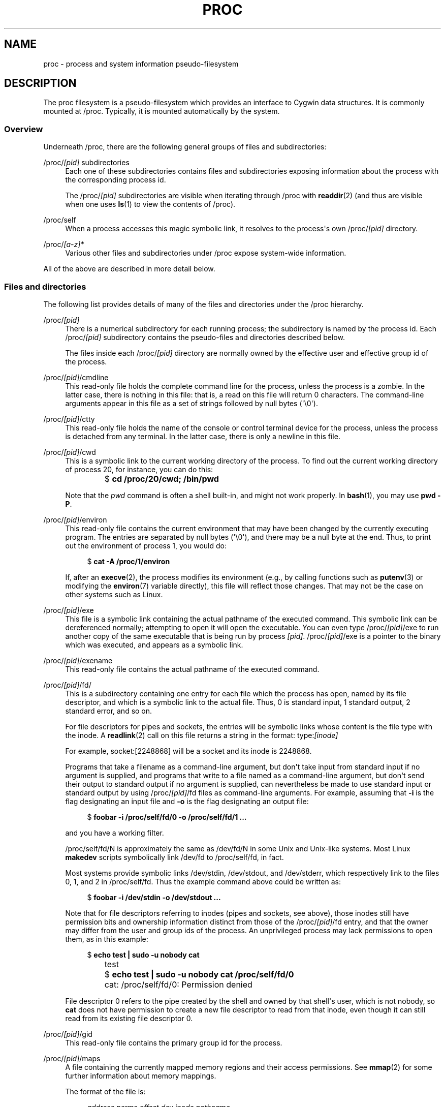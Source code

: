 '\" t
.\"     Title: proc
.\"    Author: 
.\" Generator: DocBook XSL Stylesheets vsnapshot <http://docbook.sf.net/>
.\"      Date: 2020-11-24
.\"    Manual: Cygwin User\*(Aqs Manual
.\"    Source: Cygwin
.\"  Language: English
.\"
.TH "PROC" "5" "2020\-11\-24" "Cygwin" "Cygwin User\*(Aqs Manual"
.\" -----------------------------------------------------------------
.\" * Define some portability stuff
.\" -----------------------------------------------------------------
.\" ~~~~~~~~~~~~~~~~~~~~~~~~~~~~~~~~~~~~~~~~~~~~~~~~~~~~~~~~~~~~~~~~~
.\" http://bugs.debian.org/507673
.\" http://lists.gnu.org/archive/html/groff/2009-02/msg00013.html
.\" ~~~~~~~~~~~~~~~~~~~~~~~~~~~~~~~~~~~~~~~~~~~~~~~~~~~~~~~~~~~~~~~~~
.ie \n(.g .ds Aq \(aq
.el       .ds Aq '
.\" -----------------------------------------------------------------
.\" * set default formatting
.\" -----------------------------------------------------------------
.\" disable hyphenation
.nh
.\" disable justification (adjust text to left margin only)
.ad l
.\" -----------------------------------------------------------------
.\" * MAIN CONTENT STARTS HERE *
.\" -----------------------------------------------------------------
.SH "NAME"
proc \- process and system information pseudo\-filesystem
.SH "DESCRIPTION"
.PP
The
proc
filesystem is a pseudo\-filesystem which provides an interface to Cygwin data structures\&. It is commonly mounted at
/proc\&. Typically, it is mounted automatically by the system\&.
.SS "Overview"
.PP
Underneath
/proc, there are the following general groups of files and subdirectories:
.PP
/proc/\fI[pid]\fR subdirectories
.RS 4
Each one of these subdirectories contains files and subdirectories exposing information about the process with the corresponding process id\&.
.sp
The
/proc/\fI[pid]\fR
subdirectories are visible when iterating through
/proc
with
\fBreaddir\fR(2)
(and thus are visible when one uses
\fBls\fR(1)
to view the contents of
/proc)\&.
.RE
.PP
/proc/self
.RS 4
When a process accesses this magic symbolic link, it resolves to the process\*(Aqs own
/proc/\fI[pid]\fR
directory\&.
.RE
.PP
/proc/\fI[a\-z]*\fR
.RS 4
Various other files and subdirectories under
/proc
expose system\-wide information\&.
.RE
.PP
All of the above are described in more detail below\&.
.SS "Files and directories"
.PP
The following list provides details of many of the files and directories under the
/proc
hierarchy\&.
.PP
/proc/\fI[pid]\fR
.RS 4
There is a numerical subdirectory for each running process; the subdirectory is named by the process id\&. Each
/proc/\fI[pid]\fR
subdirectory contains the pseudo\-files and directories described below\&.
.sp
The files inside each
/proc/\fI[pid]\fR
directory are normally owned by the effective user and effective group id of the process\&.
.RE
.PP
/proc/\fI[pid]\fR/cmdline
.RS 4
This read\-only file holds the complete command line for the process, unless the process is a zombie\&. In the latter case, there is nothing in this file: that is, a read on this file will return 0 characters\&. The command\-line arguments appear in this file as a set of strings followed by null bytes (\*(Aq\e0\*(Aq)\&.
.RE
.PP
/proc/\fI[pid]\fR/ctty
.RS 4
This read\-only file holds the name of the console or control terminal device for the process, unless the process is detached from any terminal\&. In the latter case, there is only a newline in this file\&.
.RE
.PP
/proc/\fI[pid]\fR/cwd
.RS 4
This is a symbolic link to the current working directory of the process\&. To find out the current working directory of process 20, for instance, you can do this:
.sp
.if n \{\
.RS 4
.\}
.nf
		  $ \fBcd /proc/20/cwd; /bin/pwd\fR
		
.fi
.if n \{\
.RE
.\}
.sp
Note that the
\fIpwd\fR
command is often a shell built\-in, and might not work properly\&. In
\fBbash\fR(1), you may use
\fBpwd\ \&\-P\fR\&.
.RE
.PP
/proc/\fI[pid]\fR/environ
.RS 4
This read\-only file contains the current environment that may have been changed by the currently executing program\&. The entries are separated by null bytes (\*(Aq\e0\*(Aq), and there may be a null byte at the end\&. Thus, to print out the environment of process 1, you would do:
.sp
.if n \{\
.RS 4
.\}
.nf
		  $ \fBcat \-A /proc/1/environ\fR
		
.fi
.if n \{\
.RE
.\}
.sp
If, after an
\fBexecve\fR(2), the process modifies its environment (e\&.g\&., by calling functions such as
\fBputenv\fR(3)
or modifying the
\fBenviron\fR(7)
variable directly), this file will reflect those changes\&. That may not be the case on other systems such as Linux\&.
.RE
.PP
/proc/\fI[pid]\fR/exe
.RS 4
This file is a symbolic link containing the actual pathname of the executed command\&. This symbolic link can be dereferenced normally; attempting to open it will open the executable\&. You can even type
/proc/\fI[pid]\fR/exe
to run another copy of the same executable that is being run by process
\fI[pid]\fR\&.
/proc/\fI[pid]\fR/exe
is a pointer to the binary which was executed, and appears as a symbolic link\&.
.RE
.PP
/proc/\fI[pid]\fR/exename
.RS 4
This read\-only file contains the actual pathname of the executed command\&.
.RE
.PP
/proc/\fI[pid]\fR/fd/
.RS 4
This is a subdirectory containing one entry for each file which the process has open, named by its file descriptor, and which is a symbolic link to the actual file\&. Thus, 0 is standard input, 1 standard output, 2 standard error, and so on\&.
.sp
For file descriptors for pipes and sockets, the entries will be symbolic links whose content is the file type with the inode\&. A
\fBreadlink\fR(2)
call on this file returns a string in the format:
type:\fI[inode]\fR
.sp
For example,
socket:[2248868]
will be a socket and its inode is 2248868\&.
.sp
Programs that take a filename as a command\-line argument, but don\*(Aqt take input from standard input if no argument is supplied, and programs that write to a file named as a command\-line argument, but don\*(Aqt send their output to standard output if no argument is supplied, can nevertheless be made to use standard input or standard output by using
/proc/\fI[pid]\fR/fd
files as command\-line arguments\&. For example, assuming that
\fB\-i\fR
is the flag designating an input file and
\fB\-o\fR
is the flag designating an output file:
.sp
.if n \{\
.RS 4
.\}
.nf
		  $ \fBfoobar \-i /proc/self/fd/0 \-o /proc/self/fd/1 \&.\&.\&.\fR
		
.fi
.if n \{\
.RE
.\}
.sp
and you have a working filter\&.
.sp
/proc/self/fd/N
is approximately the same as
/dev/fd/N
in some Unix and Unix\-like systems\&. Most Linux
\fBmakedev\fR
scripts symbolically link
/dev/fd
to
/proc/self/fd, in fact\&.
.sp
Most systems provide symbolic links
/dev/stdin,
/dev/stdout, and
/dev/stderr, which respectively link to the files
0,
1, and
2
in
/proc/self/fd\&. Thus the example command above could be written as:
.sp
.if n \{\
.RS 4
.\}
.nf
		  $ \fBfoobar \-i /dev/stdin \-o /dev/stdout \&.\&.\&.\fR
		
.fi
.if n \{\
.RE
.\}
.sp
Note that for file descriptors referring to inodes (pipes and sockets, see above), those inodes still have permission bits and ownership information distinct from those of the
/proc/\fI[pid]\fR/fd
entry, and that the owner may differ from the user and group ids of the process\&. An unprivileged process may lack permissions to open them, as in this example:
.sp
.if n \{\
.RS 4
.\}
.nf
		  $ \fBecho test | sudo \-u nobody cat\fR
		  test
		  $ \fBecho test | sudo \-u nobody cat /proc/self/fd/0\fR
		  cat: /proc/self/fd/0: Permission denied
		
.fi
.if n \{\
.RE
.\}
.sp
File descriptor 0 refers to the pipe created by the shell and owned by that shell\*(Aqs user, which is not
nobody, so
\fBcat\fR
does not have permission to create a new file descriptor to read from that inode, even though it can still read from its existing file descriptor 0\&.
.RE
.PP
/proc/\fI[pid]\fR/gid
.RS 4
This read\-only file contains the primary group id for the process\&.
.RE
.PP
/proc/\fI[pid]\fR/maps
.RS 4
A file containing the currently mapped memory regions and their access permissions\&. See
\fBmmap\fR(2)
for some further information about memory mappings\&.
.sp
The format of the file is:
.sp
.if n \{\
.RS 4
.\}
.nf
\fIaddress          perms offset   dev       inode               pathname\fR

00010000\-00020000 rw\-s 00000000 0000:0000 0                   [win heap 1 default shared]
\&.\&.\&.
00080000\-00082000 rw\-p 00000000 0000:0000 0                   [win heap 0 default grow]
00082000\-0009A000 ===p 00002000 0000:0000 0                   [win heap 0 default grow]
000A0000\-000A1000 rw\-p 00000000 0000:0000 0                   [win heap 2 grow]
000A1000\-000BA000 ===p 00001000 0000:0000 0                   [win heap 2 grow]
000C0000\-000D9000 rw\-p 00000000 0000:0000 0                   [win heap 0 default grow]
000D9000\-001C0000 ===p 00019000 0000:0000 0                   [win heap 0 default grow]
00200000\-00377000 ===p 00000000 0000:0000 0
00377000\-00378000 rw\-p 00177000 0000:0000 0                   [peb]
00378000\-0037A000 rw\-p 00178000 0000:0000 0                   [teb (tid 8844)]
\&.\&.\&.
00400000\-005F9000 ===p 00000000 0000:0000 0                   [stack (tid 8884)]
005F9000\-005FC000 rw\-g 001F9000 0000:0000 0                   [stack (tid 8884)]
005FC000\-00600000 rw\-p 001FC000 0000:0000 0                   [stack (tid 8884)]
00600000\-006C7000 r\-\-s 00000000 EE45:4341 281474976741117     /proc/cygdrive/c/Windows/System32/locale\&.nls
\&.\&.\&.
100400000\-100401000 r\-\-p 00000000 EE45:4341 281474978095037   /usr/bin/sh\&.exe
100401000\-100413000 r\-xp 00001000 EE45:4341 281474978095037   /usr/bin/sh\&.exe
100413000\-100414000 rw\-p 00013000 EE45:4341 281474978095037   /usr/bin/sh\&.exe
\&.\&.\&.
180010000\-180020000 rw\-s 00000000 0000:0000 0                 [procinfo]
180020000\-180029000 rw\-s 00000000 0000:0000 0                 [cygwin\-user\-shared]
180030000\-18003C000 rw\-s 00000000 0000:0000 0                 [cygwin\-shared]
180040000\-180041000 r\-\-p 00000000 EE45:4341 2251799814294868   /usr/bin/cygwin1\&.dll
180041000\-18022D000 r\-xp 00001000 EE45:4341 2251799814294868   /usr/bin/cygwin1\&.dll
18022D000\-180231000 rwxp 001ED000 EE45:4341 2251799814294868   /usr/bin/cygwin1\&.dll
180231000\-18026A000 rw\-p 001F1000 EE45:4341 2251799814294868   /usr/bin/cygwin1\&.dll
\&.\&.\&.
800000000\-800090000 rw\-p 00000000 0000:0000 0                 [heap]
800090000\-820000000 ===p 00090000 0000:0000 0                 [heap]
7FF4FDEB0000\-7FF4FDEB5000 r\-\-s 00000000 0000:0000 0
7FF4FDEB5000\-7FF4FDFB0000 ===s 00005000 0000:0000 0
7FF4FDFB0000\-7FF5FDFD0000 ===p 00000000 0000:0000 0
\&.\&.\&.
7FFBEEAC0000\-7FFBEEAC1000 r\-\-p 00000000 EE45:4341 844424934724994   /proc/cygdrive/c/Windows/System32/kernel32\&.dll
7FFBEEAC1000\-7FFBEEB36000 r\-xp 00001000 EE45:4341 844424934724994   /proc/cygdrive/c/Windows/System32/kernel32\&.dll
7FFBEEB36000\-7FFBEEB68000 r\-\-p 00076000 EE45:4341 844424934724994   /proc/cygdrive/c/Windows/System32/kernel32\&.dll
7FFBEEB68000\-7FFBEEB6A000 rw\-p 000A8000 EE45:4341 844424934724994   /proc/cygdrive/c/Windows/System32/kernel32\&.dll
7FFBEEB6A000\-7FFBEEB72000 r\-\-p 000AA000 EE45:4341 844424934724994   /proc/cygdrive/c/Windows/System32/kernel32\&.dll
\&.\&.\&.

.fi
.if n \{\
.RE
.\}
.sp
The
address
field is the address space in the process that the mapping occupies\&. The
perms
field is a set of permissions:
.PP
r
.RS 4
read
.RE
.PP
w
.RS 4
write
.RE
.PP
x
.RS 4
execute
.RE
.PP
===
.RS 4
reserved
.RE
.PP
s
.RS 4
shared
.RE
.PP
g
.RS 4
guard
.RE
.PP
p
.RS 4
private
.RE
.sp
The
offset
field is the offset into the file/whatever;
dev
is the device (major:minor);
inode
is the inode on that device\&. 0 indicates that no inode is associated with the memory region, as would be the case with BSS (uninitialized data)\&.
.sp
The
pathname
field will usually be the file that is backing the mapping\&.
.sp
There are additional helpful pseudo\-paths:
.PP
[cygwin\-shared]
.RS 4
Global shared Cygwin process information\&.
.RE
.PP
[cygwin\-user\-shared]
.RS 4
Global shared Cygwin user information\&.
.RE
.PP
[peb]
.RS 4
Windows Process Environment Block\&.
.RE
.PP
[procinfo]
.RS 4
Cygwin process information\&.
.RE
.PP
[shared\-user\-data]
.RS 4
Shared user information\&.
.RE
.PP
[heap]
.RS 4
The process\*(Aqs heap\&.
.RE
.PP
[stack]
.RS 4
The initial process\*(Aqs (also known as the main thread\*(Aqs) stack\&.
.RE
.PP
[stack (tid <tid>)]
.RS 4
A thread\*(Aqs stack (where the
<tid>
is a thread id)\&.
.RE
.PP
[teb (tid <tid>)]
.RS 4
Windows Thread Environment Block (where
<tid>
is a thread id)\&.
.RE
.PP
[win heap <n> default shared exec grow noserial debug]
.RS 4
Windows extended heap (where
<n>
is a heap id) and the rest of the words are heap flags:
.PP
default
.RS 4
default heap flags
.RE
.PP
shared
.RS 4
shareable and mapped heap flags
.RE
.PP
exec
.RS 4
executable heap flag
.RE
.PP
grow
.RS 4
growable heap flag
.RE
.PP
noserial
.RS 4
do not serialize heap flag
.RE
.PP
debug
.RS 4
debugged heap flag
.RE
.sp
.RE
.sp
If the
pathname
field is blank, this is an anonymous mapping as obtained via
\fBmmap\fR(2)\&. There is no easy way to coordinate this back to a process\*(Aqs source, short of running it through
\fBgdb\fR(1),
\fBstrace\fR(1), or similar\&.
.sp
pathname
is shown unescaped except for newline characters, which are replaced with an octal escape sequence\&. As a result, it is not possible to determine whether the original
pathname
contained a newline character or the literal
\ee012
character sequence\&.
.sp
If the mapping is file\-backed and the file has been deleted, the string "(deleted)" is appended to the
pathname\&. Note that this is ambiguous too\&.
.RE
.PP
/proc/\fI[pid]\fR/mountinfo
.RS 4
This file contains information about mount points in the process\*(Aqs mount namespace (see
\fBmount_namespaces\fR(7))\&. It supplies various information (e\&.g\&., propagation state, root of mount for bind mounts, identifier for each mount and its parent) that is missing from the (older)
/proc/\fI[pid]\fR/mounts
file, and fixes various other problems with that file (e\&.g\&., nonextensibility, failure to distinguish per\-mount versus per\-superblock options)\&.
.sp
The file contains lines of the form:
.sp
.if n \{\
.RS 4
.\}
.nf

36 35 98:0 /mnt1 /mnt2 rw,noatime master:1 \- ext3 /dev/root rw,errors=continue
(1)(2)(3)   (4)   (5)      (6)      (?)   (7) (8)   (9)         (10)

.fi
.if n \{\
.RE
.\}
.sp
The numbers in parentheses are labels for the descriptions below:
.PP
(1)
.RS 4
mount id: a unique id for the mount (may be reused after
\fBumount\fR(2))\&.
.RE
.PP
(2)
.RS 4
parent id: the id of the parent mount (or of self for the root of this mount namespace\*(Aqs mount tree)\&.
.RE
.PP
(3)
.RS 4
\fBmajor\fR:\fBminor\fR: the value of
st_dev
for files on this filesystem (see
\fBstat\fR(2))\&.
.RE
.PP
(4)
.RS 4
root: the pathname of the directory in the filesystem which forms the root of this mount\&.
.RE
.PP
(5)
.RS 4
mount point: the pathname of the mount point relative to the process\*(Aqs root directory\&.
.RE
.PP
(6)
.RS 4
mount options: per\-mount options (see
\fBmount\fR(2))\&.
.RE
.PP
(?)
.RS 4
optional fields: zero or more fields of the form "\fItag\fR[:\fIvalue\fR]"; see below\&.
.RE
.PP
(7)
.RS 4
separator: the end of the optional fields is marked by a single hyphen\&.
.RE
.PP
(8)
.RS 4
filesystem type: the filesystem type in the form "\fItype\fR[\&.\fIsubtype\fR]"\&.
.RE
.PP
(9)
.RS 4
mount source: filesystem\-specific information or "none"\&.
.RE
.PP
(10)
.RS 4
super options: per\-superblock options (see
\fBmount\fR(2))\&.
.RE
.sp
.RE
.PP
/proc/\fI[pid]\fR/mounts
.RS 4
This file lists all the filesystems currently mounted in the process\*(Aqs mount namespace (see
\fBmount_namespaces\fR(7))\&. The format of this file is documented in
\fBfstab\fR(5)\&.
.RE
.PP
/proc/\fI[pid]\fR/pgid
.RS 4
This read\-only file contains the process group id for the process\&.
.RE
.PP
/proc/\fI[pid]\fR/ppid
.RS 4
This read\-only file contains the parent process id for the process\&.
.RE
.PP
/proc/\fI[pid]\fR/root
.RS 4
UNIX and Linux support the idea of a per\-process root of the filesystem, set by the
\fBchroot\fR(2)
system call\&. This file is a symbolic link that points to the process\*(Aqs root directory, and behaves in the same way as
exe, and
fd/*\&.
.RE
.PP
/proc/\fI[pid]\fR/sid
.RS 4
This read\-only file contains the session id for the process\&.
.RE
.PP
/proc/\fI[pid]\fR/stat
.RS 4
Status information about the process\&. This is used by some implementations of
\fBps\fR(1)\&.
.sp
The fields, in order, with their proper
\fBscanf\fR(3)
format specifiers, are listed below\&.
.PP
(1) \fIpid\fR %d
.RS 4
The process id\&.
.RE
.PP
(2) \fIcomm\fR %s
.RS 4
The filename of the executable, in parentheses\&. This is visible whether or not the executable is swapped out\&.
.RE
.PP
(3) \fIstate\fR %c
.RS 4
One of the following characters, indicating process state:
.PP
R
.RS 4
Runnable
.RE
.PP
O
.RS 4
Running
.RE
.PP
S
.RS 4
Sleeping in an interruptible wait
.RE
.PP
D
.RS 4
Waiting in uninterruptible disk sleep
.RE
.PP
Z
.RS 4
Zombie
.RE
.PP
T
.RS 4
Stopped (on a signal) or trace stopped
.RE
.RE
.PP
(4) \fIppid\fR %d
.RS 4
The PID of the parent of this process\&.
.RE
.PP
(5) \fIpgrp\fR %d
.RS 4
The process group id of the process\&.
.RE
.PP
(6) \fIsession\fR %d
.RS 4
The session id of the process\&.
.RE
.PP
(7) \fItty_nr\fR %d
.RS 4
The controlling terminal of the process\&. (The minor device number is contained in the combination of bits 31 to 20 and 7 to 0; the major device number is in bits 15 to 8\&.)
.RE
.PP
(8) \fItpgid\fR %d
.RS 4
The id of the foreground process group of the controlling terminal of the process\&.
.RE
.PP
(9) \fIflags\fR %u
.RS 4
The kernel flags word of the process\&.
.RE
.PP
(10) \fIminflt\fR %lu
.RS 4
The number of minor faults the process has made which have not required loading a memory page from disk\&.
.RE
.PP
(11) \fIcminflt\fR %lu
.RS 4
The number of minor faults that the process\*(Aqs waited\-for children have made\&.
.RE
.PP
(12) \fImajflt\fR %lu
.RS 4
The number of major faults the process has made which have required loading a memory page from disk\&.
.RE
.PP
(13) \fIcmajflt\fR %lu
.RS 4
The number of major faults that the process\*(Aqs waited\-for children have made\&.
.RE
.PP
(14) \fIutime\fR %lu
.RS 4
Amount of time that this process has been scheduled in user mode, measured in clock ticks (divide by
sysconf(_SC_CLK_TCK))\&.
.RE
.PP
(15) \fIstime\fR %lu
.RS 4
Amount of time that this process has been scheduled in kernel mode, measured in clock ticks (divide by
sysconf(_SC_CLK_TCK))\&.
.RE
.PP
(16) \fIcutime\fR %ld
.RS 4
Amount of time that this process\*(Aqs waited\-for children have been scheduled in user mode, measured in clock ticks (divide by
sysconf(_SC_CLK_TCK))\&. (See also
\fBtimes\fR(2))\&.
.RE
.PP
(17) \fIcstime\fR %ld
.RS 4
Amount of time that this process\*(Aqs waited\-for children have been scheduled in kernel mode, measured in clock ticks (divide by
sysconf(_SC_CLK_TCK))\&.
.RE
.PP
(18) \fIpriority\fR %ld
.RS 4
For processes running a real\-time scheduling policy (\fIpolicy\fR
below; see
\fBsched_setscheduler\fR(2)), this is the negated scheduling priority, minus one; that is, a number in the range \-2 to \-100, corresponding to real\-time priorities 1 to 99\&. For processes running under a non\-real\-time scheduling policy, this is the raw nice value (\fBsetpriority\fR(2)) as represented in the kernel\&. The kernel stores nice values as numbers in the range 0 (high) to 39 (low), corresponding to the user\-visible nice range of \-20 to 19\&.
.RE
.PP
(19) \fInice\fR %ld
.RS 4
The nice value (see
\fBsetpriority\fR(2)), a value in the range 19 (low priority) to \-20 (high priority)\&.
.RE
.PP
(20) \fInum_threads\fR %ld
.RS 4
Number of threads in this process\&. Currently shown as 0\&.
.RE
.PP
(21) \fIitrealvalue\fR %ld
.RS 4
The time in jiffies before the next
SIGALRM
is sent to the process due to an interval timer\&. This field is no longer maintained, and is hard coded as 0\&.
.RE
.PP
(22) \fIstarttime\fR %llu
.RS 4
The time the process started after system boot\&. The value is expressed in clock ticks (divide by
sysconf(_SC_CLK_TCK))\&.
.RE
.PP
(23) \fIvsize\fR %lu
.RS 4
Virtual memory size in bytes\&.
.RE
.PP
(24) \fIrss\fR %ld
.RS 4
Resident Set Size: number of pages the process has in real memory\&. This is just the pages which count toward text, data, or stack space\&. This does not include pages which have not been demand\-loaded in, or which are swapped out\&.
.RE
.PP
(25) \fIrsslim\fR %lu
.RS 4
Current soft limit in bytes on the rss of the process; see the description of
RLIMIT_RSS
in
\fBgetrlimit\fR(2)\&.
.RE
.RE
.PP
/proc/\fI[pid]\fR/statm
.RS 4
Provides information about memory usage, measured in pages\&. The columns are:
.PP
(1) size
.RS 4
total program size (same as VmSize in
/proc/\fI[pid]\fR/status)
.RE
.PP
(2) resident
.RS 4
resident set size (same as VmRSS in
/proc/\fI[pid]\fR/status)
.RE
.PP
(3) shared
.RS 4
number of resident shared pages (i\&.e\&., backed by a file) (same as RssFile+RssShmem in
/proc/\fI[pid]\fR/status)
.RE
.PP
(4) text
.RS 4
text (code)
.RE
.PP
(5) lib
.RS 4
library
.RE
.PP
(6) data
.RS 4
data + stack
.RE
.PP
(7) dt
.RS 4
dirty pages (always 0)
.RE
.sp
.RE
.PP
/proc/\fI[pid]\fR/status
.RS 4
Provides much of the information in
/proc/\fI[pid]\fR/stat
and
/proc/\fI[pid]\fR/statm
in a format that\*(Aqs easier for humans to parse\&. Here\*(Aqs an example:
.sp
.if n \{\
.RS 4
.\}
.nf
		  $ \fBcat /proc/$$/status\fR
		  
		  Name:   bash
		  Umask:  0022
		  State:  S (sleeping)
		  Tgid:   17248
		  Pid:    17248
		  PPid:   17200
		  Uid:    1000    1000    1000    1000
		  Gid:    100     100     100     100
		  VmSize:	  131168 kB
		  VmLck:	       0 kB
		  VmRSS:	   13484 kB
		  VmData:	   10332 kB
		  VmStk:	     136 kB
		  VmExe:	     992 kB
		  VmLib:	    2104 kB
		  SigPnd: 0000000000000000
		  SigBlk: 0000000000010000
		  SigIgn: 0000000000384004
		  
		
.fi
.if n \{\
.RE
.\}
.sp
The fields are as follows:
.sp
.RS 4
.ie n \{\
\h'-04'\(bu\h'+03'\c
.\}
.el \{\
.sp -1
.IP \(bu 2.3
.\}
\fIName\fR: Command run by this process\&.
.RE
.sp
.RS 4
.ie n \{\
\h'-04'\(bu\h'+03'\c
.\}
.el \{\
.sp -1
.IP \(bu 2.3
.\}
\fIUmask\fR: Process umask, expressed in octal with a leading zero; see
\fBumask\fR(2)\&.
.RE
.sp
.RS 4
.ie n \{\
\h'-04'\(bu\h'+03'\c
.\}
.el \{\
.sp -1
.IP \(bu 2.3
.\}
\fIState\fR: Current state of the process\&. One of:
.PP
R
.RS 4
runnable
.RE
.PP
O
.RS 4
running
.RE
.PP
S
.RS 4
sleeping
.RE
.PP
D
.RS 4
disk sleep
.RE
.PP
T
.RS 4
stopped or tracing stop
.RE
.PP
Z
.RS 4
zombie
.RE
.sp
.RE
.sp
.RS 4
.ie n \{\
\h'-04'\(bu\h'+03'\c
.\}
.el \{\
.sp -1
.IP \(bu 2.3
.\}
\fITgid\fR: Thread group id (i\&.e\&., Process id)\&.
.RE
.sp
.RS 4
.ie n \{\
\h'-04'\(bu\h'+03'\c
.\}
.el \{\
.sp -1
.IP \(bu 2.3
.\}
\fIPid\fR: Thread id (see
\fBgettid\fR(2))\&.
.RE
.sp
.RS 4
.ie n \{\
\h'-04'\(bu\h'+03'\c
.\}
.el \{\
.sp -1
.IP \(bu 2.3
.\}
\fIPPid\fR: PID of parent process\&.
.RE
.sp
.RS 4
.ie n \{\
\h'-04'\(bu\h'+03'\c
.\}
.el \{\
.sp -1
.IP \(bu 2.3
.\}
\fIUid\fR,
\fIGid\fR: Real, effective, saved set, and filesystem UIDs (GIDs)\&.
.RE
.sp
.RS 4
.ie n \{\
\h'-04'\(bu\h'+03'\c
.\}
.el \{\
.sp -1
.IP \(bu 2.3
.\}
\fIVmSize\fR: Virtual memory size\&.
.RE
.sp
.RS 4
.ie n \{\
\h'-04'\(bu\h'+03'\c
.\}
.el \{\
.sp -1
.IP \(bu 2.3
.\}
\fIVmLck\fR: Locked memory size (see
\fBmlock\fR(2))\&.
.RE
.sp
.RS 4
.ie n \{\
\h'-04'\(bu\h'+03'\c
.\}
.el \{\
.sp -1
.IP \(bu 2.3
.\}
\fIVmRSS\fR: Resident set size\&.
.RE
.sp
.RS 4
.ie n \{\
\h'-04'\(bu\h'+03'\c
.\}
.el \{\
.sp -1
.IP \(bu 2.3
.\}
\fIVmData\fR,
\fIVmStk\fR,
\fIVmExe\fR: Size of data, stack, and text segments\&.
.RE
.sp
.RS 4
.ie n \{\
\h'-04'\(bu\h'+03'\c
.\}
.el \{\
.sp -1
.IP \(bu 2.3
.\}
\fIVmLib\fR: Shared library code size\&.
.RE
.sp
.RS 4
.ie n \{\
\h'-04'\(bu\h'+03'\c
.\}
.el \{\
.sp -1
.IP \(bu 2.3
.\}
\fISigPnd\fR: Number of signals pending for process as a whole (see
\fBpthreads\fR(7)
and
\fBsignal\fR(7))\&.
.RE
.sp
.RS 4
.ie n \{\
\h'-04'\(bu\h'+03'\c
.\}
.el \{\
.sp -1
.IP \(bu 2.3
.\}
\fISigBlk\fR,
\fISigIgn\fR: Masks indicating signals being blocked and ignored (see
\fBsignal\fR(7))\&.
.RE
.sp
.RE
.PP
/proc/\fI[pid]\fR/uid
.RS 4
This read\-only file contains the user id for the process\&.
.RE
.PP
/proc/\fI[pid]\fR/winexename
.RS 4
This read\-only file contains the Windows pathname of the executed command\&.
.RE
.PP
/proc/\fI[pid]\fR/winpid
.RS 4
This read\-only file contains the Windows process id for the process\&.
.RE
.PP
/proc/cpuinfo
.RS 4
This is a collection of CPU and system architecture dependent items, for each supported architecture a different list\&. Two common entries are
\fIprocessor\fR
which gives CPU number and
\fIbogomips\fR, a system constant that is calculated during kernel initialization\&. SMP machines have information for each CPU\&. The
\fBlscpu\fR(1)
command gathers its information from this file\&.
.RE
.PP
/proc/cygdrive
.RS 4
This file is a symbolic link that points to the user\*(Aqs Windows mapped drive mount point, similar to
\fIroot\fR\&.
.RE
.PP
/proc/devices
.RS 4
Text listing of major numbers and device groups\&. This can be used by
\fBmakedev\fR
scripts for consistency with the system\&.
.RE
.PP
/proc/filesystems
.RS 4
A text listing of the filesystems which are supported by Cygwin\&. (See also
\fBfilesystems\fR(5)\&.) If a filesystem is marked with "nodev", this means that it does not require a block device to be mounted (e\&.g\&., virtual filesystem, network filesystem)\&.
.RE
.PP
/proc/loadavg
.RS 4
The first three fields in this file are load average figures giving the number of jobs in the run queue (state R) averaged over 1, 5, and 15 minutes\&. They are the same as the load average numbers given by
\fBuptime\fR(1)
and other programs\&. The fourth field consists of two numbers separated by a slash (/)\&. The first of these is the number of currently runnable scheduling entities (processes, threads)\&. The value after the slash is the number of scheduling entities that currently exist on the system\&.
.RE
.PP
/proc/meminfo
.RS 4
This file reports statistics about memory usage on the system\&. It is used by
\fBfree\fR(1)
to report the amount of free and used memory (both physical and swap) on the system as well as the shared memory and buffers used by the system\&. Each line of the file consists of a parameter name, followed by a colon, the value of the parameter, and an option unit of measurement (e\&.g\&., "kB")\&. The list below describes the parameter names and the format specifier required to read the field value\&. Some fields are displayed only if the system was configured with various options; those dependencies are noted in the list\&.
.PP
\fIMemTotal\fR %lu
.RS 4
Total usable RAM (i\&.e\&., physical RAM minus a few reserved bits and the system binary code)\&.
.RE
.PP
\fIMemFree\fR %lu
.RS 4
The sum of
\fILowFree\fR
+
\fIHighFree\fR\&.
.RE
.PP
\fIHighTotal\fR %lu
.RS 4
Total amount of highmem\&.
.RE
.PP
\fIHighFree\fR %lu
.RS 4
Amount of free highmem\&.
.RE
.PP
\fILowTotal\fR %lu
.RS 4
Total amount of lowmem\&. Lowmem is memory which can be used for everything that highmem can be used for, but it is also available for the system\*(Aqs use for its own data structures\&. Bad things happen when you\*(Aqre out of lowmem\&.
.RE
.PP
\fILowFree\fR %lu
.RS 4
Amount of free lowmem\&.
.RE
.PP
\fISwapTotal\fR %lu
.RS 4
Total amount of swap space available\&.
.RE
.PP
\fISwapFree\fR %lu
.RS 4
Amount of swap space that is currently unused\&.
.RE
.RE
.PP
/proc/misc
.RS 4
Text listing of minor device numbers and names of devices with major device number of the
misc
device group\&. This can be used by
\fBmakedev\fR
scripts for consistency with the system\&.
.RE
.PP
/proc/mounts
.RS 4
With the introduction of per\-process mount namespaces, this file became a link to
/proc/self/mounts, which lists the mount points of the process\*(Aqs own mount namespace\&. The format of this file is documented in
\fBfstab\fR(5)\&.
.RE
.PP
/proc/net
.RS 4
This directory contains various files and subdirectories containing information about the networking layer\&. The files contain ASCII structures and are, therefore, readable with
\fBcat\fR(1)\&. However, the standard
\fBnetstat\fR(8)
suite provides much cleaner access to these files\&.
.RE
.PP
/proc/net/if_inet6
.RS 4
This file contains information about IP V6 interface adapters, if used\&. Each line represents an IP V6 interface adapter\&.
.sp
.if n \{\
.RS 4
.\}
.nf

fe800000000000002c393d3da6108636 12 40 20 80 {C6B5FBE5\-A3AC\-4DB0\-A308\-8EE94E1406A4}
fe8000000000000039da016f76bd92bc 13 40 20 20 {E06B8972\-0918\-41FC\-851B\-090C446C7D1C}
fe8000000000000050ba9cedf1fe1628 0b 40 20 20 {680ED6FD\-DFAC\-4398\-AA85\-FB33E17E38EA}
fe8000000000000030c5c6a0b30f109d 11 40 20 20 {B9E39F53\-1659\-4065\-BDA5\-F41162250E03}
20021840ac2c12343427e3b9ec6fa585 08 40 00 80 {4083A7F8\-99CF\-4220\-8715\-6FDF268B002F}
20021840ac2c12342403e3b2c7a5a32f 08 80 00 20 {4083A7F8\-99CF\-4220\-8715\-6FDF268B002F}
20021840ac2c1234284e8d0ecb4160cb 08 80 00 20 {4083A7F8\-99CF\-4220\-8715\-6FDF268B002F}
20021840ac2c123468cb06ea72f1d678 08 80 00 80 {4083A7F8\-99CF\-4220\-8715\-6FDF268B002F}
20021840ac2c12346cb59aca97c36e3b 08 80 00 20 {4083A7F8\-99CF\-4220\-8715\-6FDF268B002F}
20021840ac2c123498af9881de1fb828 08 80 00 20 {4083A7F8\-99CF\-4220\-8715\-6FDF268B002F}
20021840ac2c1234cd62a3d73a498611 08 80 00 20 {4083A7F8\-99CF\-4220\-8715\-6FDF268B002F}
20021840ac2c1234e410c873be09df93 08 80 00 20 {4083A7F8\-99CF\-4220\-8715\-6FDF268B002F}
fe800000000000003427e3b9ec6fa585 08 40 20 80 {4083A7F8\-99CF\-4220\-8715\-6FDF268B002F}
00000000000000000000000000000001 01 80 10 80 {2B5345AC\-7502\-11EA\-AC73\-806E6F6E6963}
			   (1)  (2)(3)(4)(5)  (6)

.fi
.if n \{\
.RE
.\}
.sp
The fields in each line are:
.PP
(1)
.RS 4
The IP V6 address of the interface adapter\&.
.RE
.PP
(2)
.RS 4
The IP V6 interface adapter index\&.
.RE
.PP
(3)
.RS 4
The prefix length of the IP V6 interface address\&.
.RE
.PP
(4)
.RS 4
The scope of the IP V6 interface address\&.
.RE
.PP
(5)
.RS 4
The state of the IP V6 interface address\&.
.RE
.PP
(6)
.RS 4
The DUID/GUID/UUID of the IP V6 interface adapter\&.
.RE
.sp

The last number exists only for compatibility reasons and is always 1\&.
.RE
.PP
/proc/partitions
.RS 4
Contains the major and minor numbers of each partition as well as the number of 1024\-byte blocks and the partition name\&.
.RE
.PP
/proc/registry
.RS 4
Under Cygwin, this directory contains subdirectories for registry paths, keys, and subkeys, and files named for registry values which contain registry data, for the current process\&.
.RE
.PP
/proc/registry32
.RS 4
Under 64 bit Windows, this directory contains subdirectories for registry paths, keys, and subkeys, and files named for registry values which contain registry data, for 32 bit processes\&.
.RE
.PP
/proc/registry64
.RS 4
Under 64 bit Windows, this directory contains subdirectories for registry paths, keys, and subkeys, and files named for registry values which contain registry data, for 64 bit processes\&.
.RE
.PP
/proc/self
.RS 4
This directory refers to the process accessing the
/proc
filesystem, and is identical to the
/proc
directory named by the process id of the same process\&.
.RE
.PP
/proc/stat
.RS 4
system statistics\&. Varies with architecture\&. Common entries include:
.PP
\fIcpu 10132153 0 3084719 46828483\fR
.RS 4
.RE
.PP
\fIcpu0 1393280 0 572056 13343292\fR
.RS 4
The amount of time, measured in units of USER_HZ (1/100ths of a second on most architectures, use
sysconf(_SC_CLK_TCK)
to obtain the right value), that the system ("cpu" line) or the specific CPU ("cpu
\fIN\fR" line) spent in various states:
.PP
(1) \fIuser\fR
.RS 4
Time spent in user mode\&.
.RE
.PP
(2) \fInice\fR
.RS 4
Time spent in user mode with low priority (nice)\&.
.RE
.PP
(3) \fIsystem\fR
.RS 4
Time spent in system mode\&.
.RE
.PP
(4) \fIidle\fR
.RS 4
Time spent in the idle task\&.
.RE
.sp
.RE
.PP
\fIpage 5741 1808\fR
.RS 4
The number of pages the system paged in and the number that were paged out (from disk)\&.
.RE
.PP
\fIswap 1 0\fR
.RS 4
The number of swap pages that have been brought in and out\&.
.RE
.PP
\fIintr 1462898\fR
.RS 4
The number of interrupts serviced\&.
.RE
.PP
\fIctxt 115315\fR
.RS 4
The number of context switches that the system underwent\&.
.RE
.PP
\fIbtime 769041601\fR
.RS 4
boot time, in seconds since the Epoch, 1970\-01\-01 00:00:00 +0000 (UTC)\&.
.RE
.sp
.RE
.PP
/proc/swaps
.RS 4
Swap areas in use\&. See also
\fBswapon\fR(8)\&.
.RE
.PP
/proc/sys
.RS 4
This directory contains a number of files and subdirectories linking to Windows objects, which can be read using these entries\&.
.sp
String values may be terminated by either \*(Aq\e0\*(Aq or \*(Aq\en\*(Aq\&.
.sp
Integer and long values may be either in decimal or in hexadecimal notation (e\&.g\&. 0x3FFF)\&. Multiple integer or long values may be separated by any of the following whitespace characters: \*(Aq\ \&\*(Aq, \*(Aq\et\*(Aq, or \*(Aq\en\*(Aq\&.
.RE
.PP
/proc/sysvipc
.RS 4
Subdirectory containing the pseudo\-files
msg,
semand
shm\&. These files list the System V Interprocess Communication (IPC) objects (respectively: message queues, semaphores, and shared memory) that currently exist on the system, providing similar information to that available via
\fBipcs\fR(1)\&. These files are only available if the cygserver Cygwin service is running\&. These files have headers and are formatted (one IPC object per line) for easy understanding\&.
\fBsvipc\fR(7)
provides further background on the information shown by these files\&.
.RE
.PP
/proc/uptime
.RS 4
This file contains two numbers (values in seconds): the uptime of the system (including time spent in suspend) and the amount of time spent in the idle process\&.
.RE
.PP
/proc/version
.RS 4
This string identifies the Cygwin version that is currently running\&. For example:
.sp
.if n \{\
.RS 4
.\}
.nf

CYGWIN_NT\-10\&.0\-18363 version 3\&.1\&.7\-340\&.x86_64 (corinna@calimero) (gcc version 9\&.3\&.0 20200312 (Fedora Cygwin 9\&.3\&.0\-1) (GCC) ) 2020\-08\-22 17:48 UTC

.fi
.if n \{\
.RE
.\}
.sp
.RE
.SH "NOTES"
.PP
Many files contain strings (e\&.g\&., the environment and command line) that are in the internal format, with subfields terminated by null bytes (\*(Aq\e0\*(Aq)\&. When inspecting such files, you may find that the results are more readable if you use a command of the following form to display them:
.sp
.if n \{\
.RS 4
.\}
.nf
	  $ \fBcat \-A \fR\fB\fIfile\fR\fR
	
.fi
.if n \{\
.RE
.\}
.PP
This manual page is incomplete, possibly inaccurate, and is the kind of thing that needs to be updated very often\&.
.SH "SEE ALSO"
.PP
\fBcat\fR(1),
\fBfind\fR(1),
\fBfree\fR(1),
\fBps\fR(1),
\fBpstree\fR(1),
\fBtr\fR(1),
\fBuptime\fR(1),
\fBchroot\fR(2),
\fBmmap\fR(2),
\fBreadlink\fR(2),
\fBsyslog\fR(2),
\fBhier\fR(7),
\fBarp\fR(8),
\fBmount\fR(8),
\fBnetstat\fR(8),
\fBroute\fR(8)\&.
.SH "AUTHOR"
.br
.RS 4
Author.
.RE
.SH "COPYRIGHT"
.br
